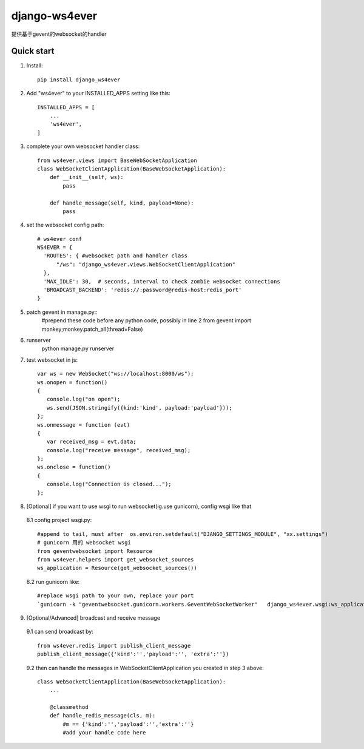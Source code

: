 ==============
django-ws4ever
==============

提供基于gevent的websocket的handler

Quick start
-----------
1. Install::

    pip install django_ws4ever


2. Add "ws4ever" to your INSTALLED_APPS setting like this::

    INSTALLED_APPS = [
        ...
        'ws4ever',
    ]

3. complete your own websocket handler class::

    from ws4ever.views import BaseWebSocketApplication
    class WebSocketClientApplication(BaseWebSocketApplication):
        def __init__(self, ws):
            pass

        def handle_message(self, kind, payload=None):
            pass

4. set the websocket config path::

    # ws4ever conf
    WS4EVER = {
      'ROUTES': { #websocket path and handler class
          "/ws": "django_ws4ever.views.WebSocketClientApplication"
      },
      'MAX_IDLE': 30,  # seconds, interval to check zombie websocket connections
      'BROADCAST_BACKEND': 'redis://:password@redis-host:redis_port'
    }

5. patch gevent in manage.py::
    #prepend these code before any python code, possibly in line 2
    from gevent import monkey;monkey.patch_all(thread=False)

6. runserver
    python manage.py runserver

7. test websocket in js::

    var ws = new WebSocket("ws://localhost:8000/ws");
    ws.onopen = function()
    {
       console.log("on open");
       ws.send(JSON.stringify({kind:'kind', payload:'payload'}));
    };
    ws.onmessage = function (evt)
    {
       var received_msg = evt.data;
       console.log("receive message", received_msg);
    };
    ws.onclose = function()
    {
       console.log("Connection is closed...");
    };

8. [Optional] if you want to use wsgi to run websocket(ig.use gunicorn), config wsgi like that
  8.1 config project wsgi.py::

    #append to tail, must after  os.environ.setdefault("DJANGO_SETTINGS_MODULE", "xx.settings")
    # gunicorn 用的 websocket wsgi
    from geventwebsocket import Resource
    from ws4ever.helpers import get_websocket_sources
    ws_application = Resource(get_websocket_sources())

  8.2 run gunicorn like::

    #replace wsgi path to your own, replace your port
    `gunicorn -k "geventwebsocket.gunicorn.workers.GeventWebSocketWorker"   django_ws4ever.wsgi:ws_application --bind 127.0.0.1:8001`

9. [Optional/Advanced] broadcast and receive message
  9.1 can send broadcast by::

    from ws4ever.redis import publish_client_message
    publish_client_message({'kind':'','payload':'', 'extra':''})

  9.2 then can handle the messages in WebSocketClientApplication you created in step 3 above::

    class WebSocketClientApplication(BaseWebSocketApplication):
        ...

        @classmethod
        def handle_redis_message(cls, m):
            #m == {'kind':'','payload':'','extra':''}
            #add your handle code here

